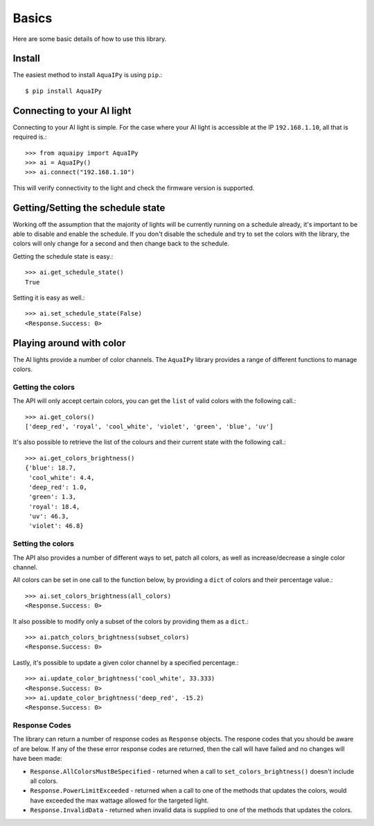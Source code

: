 Basics
======

Here are some basic details of how to use this library.

Install
-------

The easiest method to install ``AquaIPy`` is using ``pip``.::
        
        $ pip install AquaIPy


Connecting to your AI light
---------------------------

Connecting to your AI light is simple. For the case where your AI light is accessible at the IP ``192.168.1.10``, all 
that is required is.::

        >>> from aquaipy import AquaIPy
        >>> ai = AquaIPy()
        >>> ai.connect("192.168.1.10") 

This will verify connectivity to the light and check the firmware version is supported.


Getting/Setting the schedule state
----------------------------------

Working off the assumption that the majority of lights will be currently running on a schedule already, it's important 
to be able to disable and enable the schedule. If you don't disable the schedule and try to set the colors with the 
library, the colors will only change for a second and then change back to the schedule. 

Getting the schedule state is easy.::

        >>> ai.get_schedule_state()
        True

Setting it is easy as well.::

        >>> ai.set_schedule_state(False)
        <Response.Success: 0>



Playing around with color
-------------------------

The AI lights provide a number of color channels. The ``AquaIPy`` library provides a range of different functions to 
manage colors.


Getting the colors
``````````````````

The API will only accept certain colors, you can get the ``list`` of valid colors with the following call.::

        >>> ai.get_colors()
        ['deep_red', 'royal', 'cool_white', 'violet', 'green', 'blue', 'uv']


It's also possible to retrieve the list of the colours and their current state with the following call.::

        >>> ai.get_colors_brightness()
        {'blue': 18.7,
         'cool_white': 4.4,
         'deep_red': 1.0,
         'green': 1.3,
         'royal': 18.4,
         'uv': 46.3,
         'violet': 46.8}


Setting the colors
``````````````````

The API also provides a number of different ways to set, patch all colors, as well as increase/decrease a single 
color channel.

All colors can be set in one call to the function below, by providing a ``dict`` of colors and their percentage 
value.::

        >>> ai.set_colors_brightness(all_colors)
        <Response.Success: 0>

It also possible to modify only a subset of the colors by providing them as a ``dict``.::

        >>> ai.patch_colors_brightness(subset_colors)
        <Response.Success: 0>

Lastly, it's possible to update a given color channel by a specified percentage.::

        >>> ai.update_color_brightness('cool_white', 33.333)
        <Response.Success: 0>
        >>> ai.update_color_brightness('deep_red', -15.2)
        <Response.Success: 0>


Response Codes
``````````````

The library can return a number of response codes as ``Response`` objects. The respone codes that you should be aware 
of are below. If any of the these error response codes are returned, then the call will have failed and no changes will 
have been made:

* ``Response.AllColorsMustBeSpecified`` - returned when a call to ``set_colors_brightness()`` doesn't include all colors.
* ``Response.PowerLimitExceeded`` - returned when a call to one of the methods that updates the colors, would have exceeded the max wattage allowed for the targeted light. 
* ``Response.InvalidData`` - returned when invalid data is supplied to one of the methods that updates the colors.




